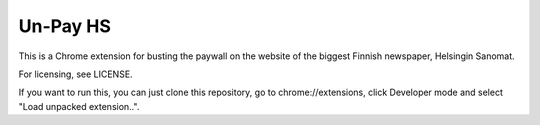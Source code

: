 ===========
 Un-Pay HS
===========

This is a Chrome extension for busting the paywall on the website of
the biggest Finnish newspaper, Helsingin Sanomat.

For licensing, see LICENSE.

If you want to run this, you can just clone this repository, go to
chrome://extensions, click Developer mode and select "Load unpacked
extension..".
